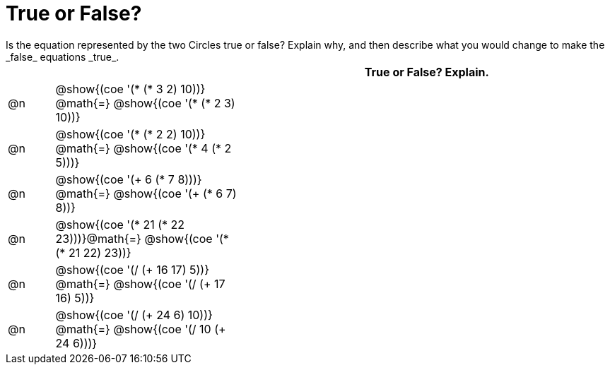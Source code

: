 = True or False?
Is the equation represented by the two Circles true or false? Explain why, and then describe what you would change to make the _false_ equations _true_.

[.FillVerticalSpace,cols=".^1a,^.^4a,^.^8a", stripes="none", options="header"]
|===
|	 |																	   |
True or False? Explain.
| @n |@show{(coe '(* (* 3 2) 10))}	@math{=} @show{(coe '(* (* 2 3) 10))}  |
| @n |@show{(coe '(* (* 2 2) 10))}	@math{=} @show{(coe '(* 4 (* 2 5)))}   |
| @n |@show{(coe '(+ 6 (* 7 8)))}	@math{=} @show{(coe '(+ (* 6 7) 8))}   |
| @n |@show{(coe '(* 21 (* 22 23)))}@math{=} @show{(coe '(* (* 21 22) 23))}|
| @n |@show{(coe '(/ (+ 16 17) 5))}	@math{=} @show{(coe '(/ (+ 17 16) 5))} |
| @n |@show{(coe '(/ (+ 24 6) 10))}	@math{=} @show{(coe '(/ 10 (+ 24 6)))} |
|===
